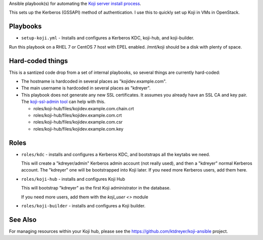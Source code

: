 Ansible playbook(s) for automating the `Koji server install process
<https://docs.pagure.org/koji/server_howto/>`_.

This sets up the Kerberos (GSSAPI) method of authentication. I use this to
quickly set up Koji in VMs in OpenStack.

Playbooks
---------

* ``setup-koji.yml`` - Installs and configures a Kerberos KDC, koji-hub, and
  koji-builder.

Run this playbook on a RHEL 7 or CentOS 7 host with EPEL enabled. /mnt/koji
should be a disk with plenty of space.

Hard-coded things
-----------------

This is a santized code drop from a set of internal playbooks, so several
things are currently hard-coded:

* The hostname is hardcoded in several places as "kojidev.example.com".

* The main username is hardcoded in several places as "kdreyer".

* This playbook does not generate any new SSL certificates. It assumes you
  already have an SSL CA and key pair. The `koji-ssl-admin tool
  <https://pagure.io/koji-tools/blob/master/f/src/bin/koji-ssl-admin>`_ can
  help with this.

  * roles/koji-hub/files/kojidev.example.com.chain.crt
  * roles/koji-hub/files/kojidev.example.com.crt
  * roles/koji-hub/files/kojidev.example.com.csr
  * roles/koji-hub/files/kojidev.example.com.key


Roles
-----

* ``roles/kdc`` - installs and configures a Kerberos KDC, and bootstraps all
  the keytabs we need.

  This will create a "kdreyer/admin" Kerberos admin
  account (not really used), and then a "kdreyer" normal Kerberos account. The
  "kdreyer" one will be bootstrapped into Koji later. If you need more
  Kerberos users, add them here.

* ``roles/koji-hub`` - installs and configures Koji Hub

  This will bootstrap "kdreyer" as the first Koji administrator in the
  database.

  If you need more users, add them with the `koji_user <>` module

* ``roles/koji-builder`` - installs and configures a Koji builder.

See Also
--------

For managing resources within your Koji hub, please see the
https://github.com/ktdreyer/koji-ansible project.
